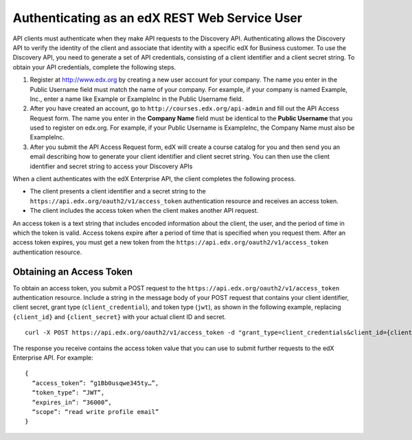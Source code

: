 .. _edX API Authentication:

###############################################
Authenticating as an edX REST Web Service User
###############################################

API clients must authenticate when they make API requests to the Discovery
API. Authenticating allows the Discovery API to verify the identity of the
client and associate that identity with a specific edX for Business customer.
To use the Discovery API, you need to generate a set of API credentials,
consisting of a client identifier and a client secret string. To obtain your
API credentials, complete the following steps.

#. Register at http://www.edx.org by creating a new user account for your
   company. The name you enter in the Public Username field must match the
   name of your company. For example, if your company is named Example, Inc.,
   enter a name like Example or ExampleInc in the Public Username field.

#. After you have created an account, go to ``http://courses.edx.org/api-admin``
   and fill out the API Access Request form. The name you enter in the
   **Company Name** field must be identical to the **Public Username** that you
   used to register on edx.org. For example,  if your Public Username is
   ExampleInc, the Company Name must also be ExampleInc.

#. After you submit the API Access Request form, edX will create a course
   catalog for you and then send you an email describing how to generate
   your client identifier and client secret string. You can then use the
   client identifier and secret string to access your Discovery APIs

When a client authenticates with the edX Enterprise API, the client
completes the following process.

* The client presents a client identifier and a secret string to the
  ``https://api.edx.org/oauth2/v1/access_token`` authentication resource and receives an access
  token.

* The client includes the access token when the client makes another API
  request.

An access token is a text string that includes encoded information
about the client, the user, and the period of time in which the token is valid.
Access tokens expire after a period of time that is specified when you request
them. After an access token expires, you must get a new token from the
``https://api.edx.org/oauth2/v1/access_token`` authentication resource.

**************************
Obtaining an Access Token
**************************

To obtain an access token, you submit a POST request to the
``https://api.edx.org/oauth2/v1/access_token`` authentication resource. Include a string in the
message body of your POST request that contains your client identifier,
client secret, grant type (``client_credential``), and token type (``jwt``),
as shown in the following example, replacing ``{client_id}`` and
``{client_secret}`` with your actual client ID and secret.
::

  curl -X POST https://api.edx.org/oauth2/v1/access_token -d "grant_type=client_credentials&client_id={client_id}&client_secret={client_secret}&token_type=jwt"


The response you receive contains the access token value that you can use to
submit further requests to the edX Enterprise API. For example:
::

  {
    “access_token”: “g1Bb0usqwe345ty…”,
    “token_type”: “JWT”,
    “expires_in”: “36000”,
    “scope”: “read write profile email”
  }
